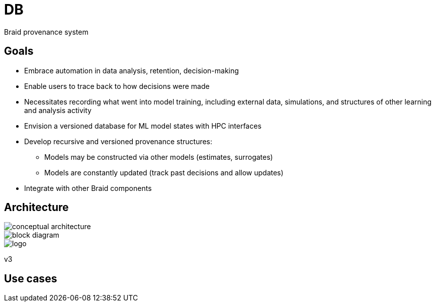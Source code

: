 
= DB

Braid provenance system

== Goals

* Embrace automation in data analysis, retention, decision-making
* Enable users to trace back to how decisions were made
* Necessitates recording what went into model training, including external data, simulations, and structures of other learning and analysis activity
* Envision a versioned database for ML model states with HPC interfaces
* Develop recursive and versioned provenance structures:
** Models may be constructed via other models (estimates, surrogates)
** Models are constantly updated (track past decisions and allow updates)
* Integrate with other Braid components

== Architecture

ifdef::env-github[]
:imagesdir: https://github.com/ANL-Braid/DB/raw/main/img
endif::[]

image::conceptual-architecture.jpg[]

image::block-diagram.jpg[]

image::logo.jpg[]

v3


== Use cases

